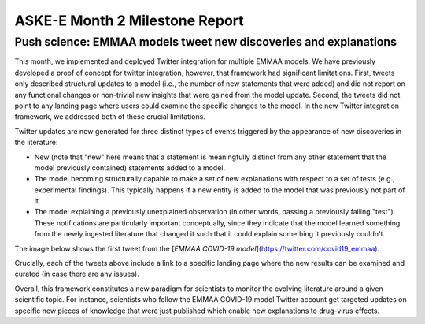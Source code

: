 ASKE-E Month 2 Milestone Report
===============================

Push science: EMMAA models tweet new discoveries and explanations
-----------------------------------------------------------------

This month, we implemented and deployed Twitter integration for multiple
EMMAA models. We have previously developed a proof of concept for twitter
integration, however, that framework had significant limitations. First,
tweets only described structural updates to a model (i.e., the number of
new statements that were added) and did not report on any functional changes
or non-trivial new insights that were gained from the model update.
Second, the tweets did not point to any landing page where users could
examine the specific changes to the model. In the new Twitter integration
framework, we addressed both of these crucial limitations.

Twitter updates are now generated for three distinct types of events triggered
by the appearance of new discoveries in the literature:

- New (note that "new" here means that a statement is meaningfully distinct
  from any other statement that the model previously contained) statements
  added to a model.
- The model becoming structurally capable to make a set of new explanations
  with respect to a set of tests (e.g., experimental findings). This typically
  happens if a new entity is added to the model that was previously not
  part of it.
- The model explaining a previously unexplained observation (in other words,
  passing a previously failing "test"). These notifications are particularly
  important conceptually, since they indicate that the model learned
  something from the newly ingested literature that changed it such that
  it could explain something it previously couldn't.

The image below shows the first tweet from the
[`EMMAA COVID-19 model`](https://twitter.com/covid19_emmaa).

.. image:: ../_static/images/covid19_twitter.png
    :scale: 75%

Crucially, each of the tweets above include a link to a specific landing page
where the new results can be examined and curated (in case there are any
issues).

Overall, this framework constitutes a new paradigm for scientists to monitor
the evolving literature around a given scientific topic. For instance,
scientists who follow the EMMAA COVID-19 model Twitter account get
targeted updates on specific new pieces of knowledge that were just published
which enable new explanations to drug-virus effects.

